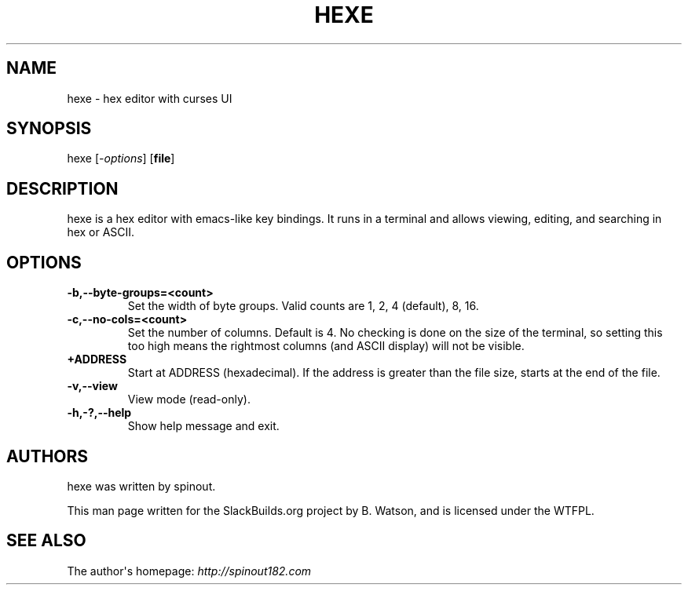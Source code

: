 .\" Man page generated from reStructuredText.
.
.TH HEXE 1 "2020-11-16" "20120305" "SlackBuilds.org"
.SH NAME
hexe \- hex editor with curses UI
.
.nr rst2man-indent-level 0
.
.de1 rstReportMargin
\\$1 \\n[an-margin]
level \\n[rst2man-indent-level]
level margin: \\n[rst2man-indent\\n[rst2man-indent-level]]
-
\\n[rst2man-indent0]
\\n[rst2man-indent1]
\\n[rst2man-indent2]
..
.de1 INDENT
.\" .rstReportMargin pre:
. RS \\$1
. nr rst2man-indent\\n[rst2man-indent-level] \\n[an-margin]
. nr rst2man-indent-level +1
.\" .rstReportMargin post:
..
.de UNINDENT
. RE
.\" indent \\n[an-margin]
.\" old: \\n[rst2man-indent\\n[rst2man-indent-level]]
.nr rst2man-indent-level -1
.\" new: \\n[rst2man-indent\\n[rst2man-indent-level]]
.in \\n[rst2man-indent\\n[rst2man-indent-level]]u
..
.\" RST source for hexe(1) man page. Convert with:
.
.\" rst2man.py hexe.rst > hexe.1
.
.\" rst2man.py comes from the SBo development/docutils package.
.
.SH SYNOPSIS
.sp
hexe [\fI\-options\fP] [\fBfile\fP]
.SH DESCRIPTION
.sp
hexe is a hex editor with emacs\-like key bindings. It runs in a
terminal and allows viewing, editing, and searching in hex or ASCII.
.SH OPTIONS
.INDENT 0.0
.TP
.B \-b,\-\-byte\-groups=<count>
Set the width of byte groups. Valid counts are 1, 2, 4 (default), 8, 16.
.TP
.B \-c,\-\-no\-cols=<count>
Set the number of columns. Default is 4. No checking is done on the
size of the terminal, so setting this too high means the rightmost
columns (and ASCII display) will not be visible.
.TP
.B \fB+ADDRESS\fP
Start at ADDRESS (hexadecimal). If the address is greater than the file size,
starts at the end of the file.
.TP
.B \-v,\-\-view
View mode (read\-only).
.TP
.B \-h,\-?,\-\-help
Show help message and exit.
.UNINDENT
.SH AUTHORS
.sp
hexe was written by spinout.
.sp
This man page written for the SlackBuilds.org project
by B. Watson, and is licensed under the WTFPL.
.SH SEE ALSO
.sp
The author\(aqs homepage: \fI\%http://spinout182.com\fP
.\" Generated by docutils manpage writer.
.
